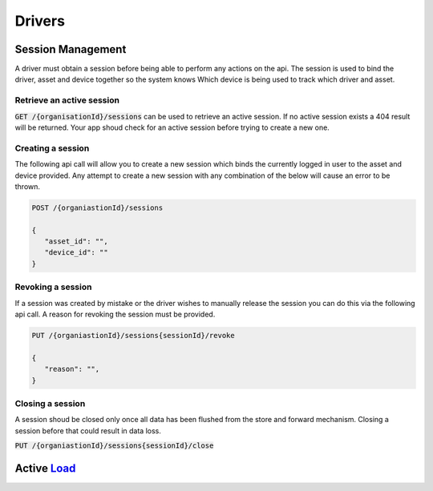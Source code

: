 *******
Drivers
*******

Session Management
==================

A driver must obtain a session before being able to perform any actions on the api. The session is used to bind the driver, asset and device together so the system knows Which device is being used to track which driver and asset.


Retrieve an active session
--------------------------

:code:`GET /{organisationId}/sessions` can be used to retrieve an active session. If no active session exists a 404 result will be returned. Your app shoud check for an active session before trying to create a new one.


Creating a session
------------------

The following api call will allow you to create a new session which binds the currently logged in user to the asset and device provided. Any attempt to create a new session with any combination of the below will cause an error to be thrown.

.. code-block:: C#

 POST /{organiastionId}/sessions

 {
    "asset_id": "",
    "device_id": ""
 }


Revoking a session
------------------

If a session was created by mistake or the driver wishes to manually release the session you can do this via the following api call. A reason for revoking the session must be provided.


.. code-block:: C#

 PUT /{organiastionId}/sessions{sessionId}/revoke

 {
    "reason": "",
 }


Closing a session
-----------------
A session shoud be closed only once all data has been flushed from the store and forward mechanism. Closing a session before that could result in data loss.

:code:`PUT /{organiastionId}/sessions{sessionId}/close`

Active Load_
===========

.. _Load: loads/drivers/loads/active-load
